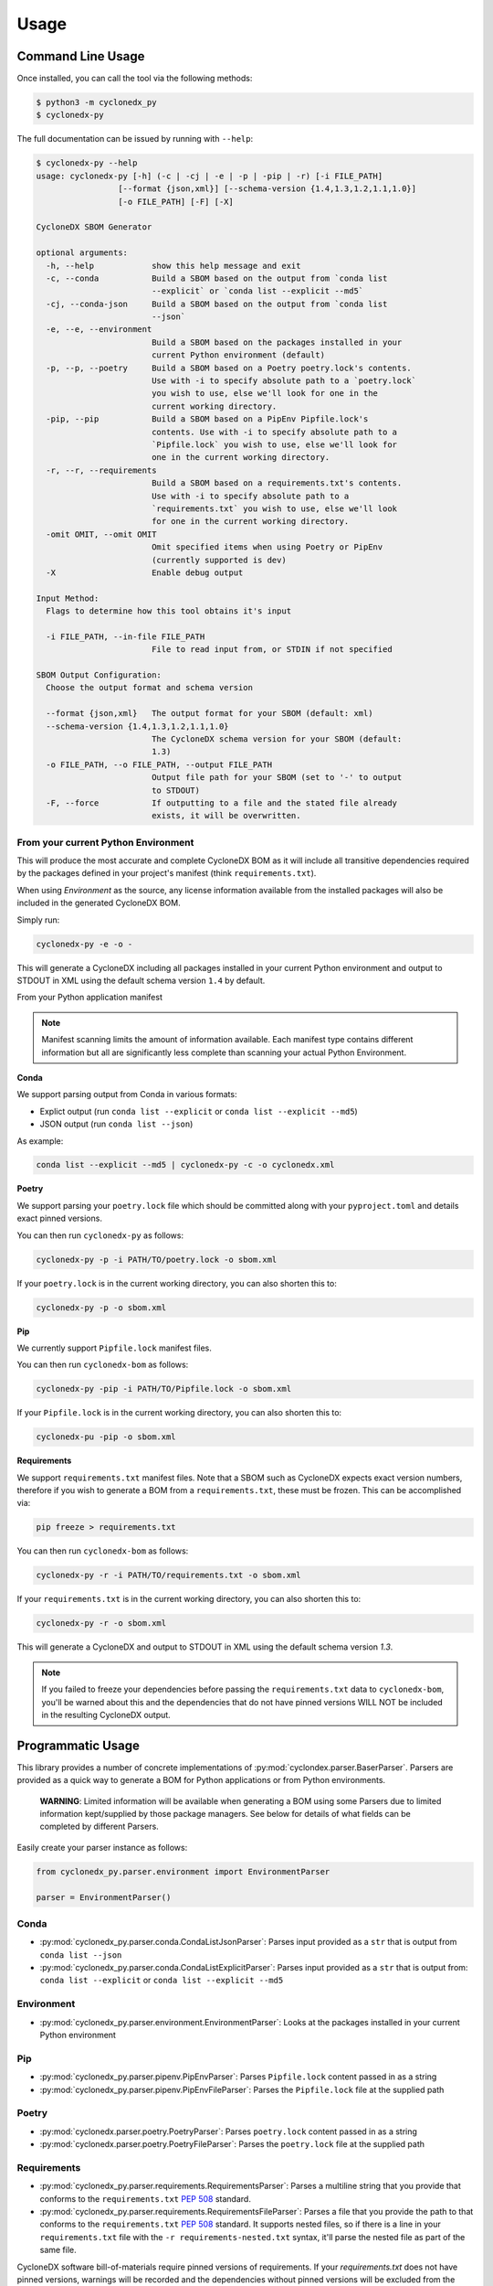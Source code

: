 Usage
=======

Command Line Usage
------------------

Once installed, you can call the tool via the following methods:

.. code-block:: bash

    $ python3 -m cyclonedx_py
    $ cyclonedx-py

The full documentation can be issued by running with ``--help``:

.. code-block:: bash

    $ cyclonedx-py --help
    usage: cyclonedx-py [-h] (-c | -cj | -e | -p | -pip | -r) [-i FILE_PATH]
                     [--format {json,xml}] [--schema-version {1.4,1.3,1.2,1.1,1.0}]
                     [-o FILE_PATH] [-F] [-X]

    CycloneDX SBOM Generator

    optional arguments:
      -h, --help            show this help message and exit
      -c, --conda           Build a SBOM based on the output from `conda list
                            --explicit` or `conda list --explicit --md5`
      -cj, --conda-json     Build a SBOM based on the output from `conda list
                            --json`
      -e, --e, --environment
                            Build a SBOM based on the packages installed in your
                            current Python environment (default)
      -p, --p, --poetry     Build a SBOM based on a Poetry poetry.lock's contents.
                            Use with -i to specify absolute path to a `poetry.lock`
                            you wish to use, else we'll look for one in the
                            current working directory.
      -pip, --pip           Build a SBOM based on a PipEnv Pipfile.lock's
                            contents. Use with -i to specify absolute path to a
                            `Pipfile.lock` you wish to use, else we'll look for
                            one in the current working directory.
      -r, --r, --requirements
                            Build a SBOM based on a requirements.txt's contents.
                            Use with -i to specify absolute path to a
                            `requirements.txt` you wish to use, else we'll look
                            for one in the current working directory.
      -omit OMIT, --omit OMIT
                            Omit specified items when using Poetry or PipEnv
                            (currently supported is dev)
      -X                    Enable debug output

    Input Method:
      Flags to determine how this tool obtains it's input

      -i FILE_PATH, --in-file FILE_PATH
                            File to read input from, or STDIN if not specified

    SBOM Output Configuration:
      Choose the output format and schema version

      --format {json,xml}   The output format for your SBOM (default: xml)
      --schema-version {1.4,1.3,1.2,1.1,1.0}
                            The CycloneDX schema version for your SBOM (default:
                            1.3)
      -o FILE_PATH, --o FILE_PATH, --output FILE_PATH
                            Output file path for your SBOM (set to '-' to output
                            to STDOUT)
      -F, --force           If outputting to a file and the stated file already
                            exists, it will be overwritten.

From your current Python Environment
~~~~~~~~~~~~~~~~~~~~~~~~~~~~~~~~~~~~

This will produce the most accurate and complete CycloneDX BOM as it will include all transitive dependencies required
by the packages defined in your project's manifest (think ``requirements.txt``).

When using *Environment* as the source, any license information available from the installed packages will also be
included in the generated CycloneDX BOM.

Simply run:

.. code-block:: bash

    cyclonedx-py -e -o -


This will generate a CycloneDX including all packages installed in your current Python environment and output to STDOUT
in XML using the default schema version ``1.4`` by default.

From your Python application manifest

.. note::

    Manifest scanning limits the amount of information available. Each manifest type contains different information
    but all are significantly less complete than scanning your actual Python Environment.


**Conda**

We support parsing output from Conda in various formats:

* Explict output (run ``conda list --explicit`` or ``conda list --explicit --md5``)
* JSON output (run ``conda list --json``)

As example:

.. code-block:: bash

    conda list --explicit --md5 | cyclonedx-py -c -o cyclonedx.xml

**Poetry**

We support parsing your ``poetry.lock`` file which should be committed along with your ``pyproject.toml`` and details
exact pinned versions.

You can then run ``cyclonedx-py`` as follows:

.. code-block:: bash

    cyclonedx-py -p -i PATH/TO/poetry.lock -o sbom.xml


If your ``poetry.lock`` is in the current working directory, you can also shorten this to:

.. code-block:: bash

    cyclonedx-py -p -o sbom.xml

**Pip**

We currently support ``Pipfile.lock`` manifest files.

You can then run ``cyclonedx-bom`` as follows:

.. code-block:: bash

    cyclonedx-py -pip -i PATH/TO/Pipfile.lock -o sbom.xml


If your ``Pipfile.lock`` is in the current working directory, you can also shorten this to:

.. code-block:: bash

    cyclonedx-pu -pip -o sbom.xml


**Requirements**

We support ``requirements.txt`` manifest files. Note that a SBOM such as CycloneDX expects exact version numbers,
therefore if you wish to generate a BOM from a ``requirements.txt``, these must be frozen. This can be accomplished via:

.. code-block:: bash

    pip freeze > requirements.txt


You can then run ``cyclonedx-bom`` as follows:

.. code-block:: bash

    cyclonedx-py -r -i PATH/TO/requirements.txt -o sbom.xml

If your ``requirements.txt`` is in the current working directory, you can also shorten this to:

.. code-block:: bash

    cyclonedx-py -r -o sbom.xml


This will generate a CycloneDX and output to STDOUT in XML using the default schema version `1.3`.

.. note::

    If you failed to freeze your dependencies before passing the ``requirements.txt`` data to ``cyclonedx-bom``,
    you'll be warned about this and the dependencies that do not have pinned versions WILL NOT be included in the
    resulting CycloneDX output.


Programmatic Usage
------------------

This library provides a number of concrete implementations of :py:mod:`cyclondex.parser.BaserParser`.
Parsers are provided as a quick way to generate a BOM for Python applications or from Python environments.

    **WARNING**: Limited information will be available when generating a BOM using some Parsers due to limited
    information kept/supplied by those package managers. See below for details of what fields can be completed by
    different Parsers.

Easily create your parser instance as follows:

.. code-block:: python

   from cyclonedx_py.parser.environment import EnvironmentParser

   parser = EnvironmentParser()

Conda
~~~~~

* :py:mod:`cyclonedx_py.parser.conda.CondaListJsonParser`: Parses input provided as a ``str`` that is output from
  ``conda list --json``
* :py:mod:`cyclonedx_py.parser.conda.CondaListExplicitParser`: Parses input provided as a ``str`` that is output from:
  ``conda list --explicit`` or ``conda list --explicit --md5``

Environment
~~~~~~~~~~~

* :py:mod:`cyclonedx_py.parser.environment.EnvironmentParser`: Looks at the packages installed in your current Python
  environment

Pip
~~~~~~~

* :py:mod:`cyclonedx_py.parser.pipenv.PipEnvParser`: Parses ``Pipfile.lock`` content passed in as a string
* :py:mod:`cyclonedx_py.parser.pipenv.PipEnvFileParser`: Parses the ``Pipfile.lock`` file at the supplied path

Poetry
~~~~~~

* :py:mod:`cyclonedx.parser.poetry.PoetryParser`: Parses ``poetry.lock`` content passed in as a string
* :py:mod:`cyclonedx.parser.poetry.PoetryFileParser`: Parses the ``poetry.lock`` file at the supplied path

Requirements
~~~~~~~~~~~~

* :py:mod:`cyclonedx_py.parser.requirements.RequirementsParser`: Parses a multiline string that you provide that conforms
  to the ``requirements.txt`` :pep:`508` standard.
* :py:mod:`cyclonedx_py.parser.requirements.RequirementsFileParser`: Parses a file that you provide the path to that conforms to the ``requirements.txt`` :pep:`508` standard.
  It supports nested files, so if there is a line in your ``requirements.txt`` file with the ``-r requirements-nested.txt`` syntax, it'll parse the nested file as part of the same file.

CycloneDX software bill-of-materials require pinned versions of requirements. If your `requirements.txt` does not have
pinned versions, warnings will be recorded and the dependencies without pinned versions will be excluded from the
generated CycloneDX. CycloneDX schemas (from version 1.0+) require a component to have a version when included in a
CycloneDX bill of materials (according to schema).

If you need to use a ``requirements.txt`` in your project that does not have pinned versions an acceptable workaround
might be to:

.. code-block:: bash

   pip install -r requirements.txt
   pip freeze > requirements-frozen.txt

You can then feed in the frozen requirements from ``requirements-frozen.txt`` `or` use the ``Environment`` parser once
you have installed your dependencies.

Parser Schema Support
---------------------

Different parsers support population of different information about your dependencies due to how information is
obtained and limitations of what information is available to each Parser. The sections below explain coverage as to what
information is obtained by each set of Parsers. It does NOT guarantee the information is output in the resulting
CycloneDX BOM document.

The below tables do not state whether specific schema versions support the attributes/items, just whether this library
does.

xPath is used to refer to data attributes according to the `Cyclone DX Specification`_.

``bom.components.component``
~~~~~~~~~~~~~~~~~~~~~~~~~~~~

+-------------------------+-------------------------------------------------------------------+
|                         | Parser Support                                                    |
| Data Path               +------------+-------------+------------+------------+--------------+
|                         | Conda      | Environment | Pip        | Poetry     | Requirements |
+=========================+============+=============+============+============+==============+
| ``.supplier``           | N          | N - Note 1  | N/A        | N/A        | N/A          |
+-------------------------+------------+-------------+------------+------------+--------------+
| ``.author``             | N          | Y - Note 1  | N/A        | N/A        | N/A          |
+-------------------------+------------+-------------+------------+------------+--------------+
| ``.publisher``          | N          | N - Note 1  | N/A        | N/A        | N/A          |
+-------------------------+------------+-------------+------------+------------+--------------+
| ``.group``              | N          | N           | N          | N          | N            |
+-------------------------+------------+-------------+------------+------------+--------------+
| ``.name``               | Y          | Y           | Y          | Y          | Y            |
+-------------------------+------------+-------------+------------+------------+--------------+
| ``.version``            | Y          | Y           | Y          | Y          | Y            |
+-------------------------+------------+-------------+------------+------------+--------------+
| ``.description``        | N          | N           | N/A        | N          | N/A          |
+-------------------------+------------+-------------+------------+------------+--------------+
| ``.scope``              | N          | N           | N/A        | N          | N/A          |
+-------------------------+------------+-------------+------------+------------+--------------+
| ``.hashes``             | Y - Note 2 | N/A         | Y - Note 3 | Y - Note 3 | N/A          |
+-------------------------+------------+-------------+------------+------------+--------------+
| ``.licenses``           | N          | Y - Note 1  | N/A        | N/A        | N/A          |
+-------------------------+------------+-------------+------------+------------+--------------+
| ``.copyright``          | N          | N - Note 1  | N/A        | N/A        | N/A          |
+-------------------------+------------+-------------+------------+------------+--------------+
| ``.cpe``                | N/A        | N/A         | N/A        | N/A        | N/A          |
+-------------------------+------------+-------------+------------+------------+--------------+
| ``.purl``               | Y          | Y           | Y          | Y          | Y            |
+-------------------------+------------+-------------+------------+------------+--------------+
| ``.swid``               | N/A        | N/A         | N/A        | N/A        | N/A          |
+-------------------------+------------+-------------+------------+------------+--------------+
| ``.modified``           | *Deprecated - not used*                                           |
+-------------------------+------------+-------------+------------+------------+--------------+
| ``.pedigree``           | N/A        | N/A         | N/A        | N/A        | N/A          |
+-------------------------+------------+-------------+------------+------------+--------------+
| ``.externalReferences`` | Y - Note 3 | N/A         | Y - Note 1 | Y - Note 1 | N/A          |
+-------------------------+------------+-------------+------------+------------+--------------+
| ``.properties``         | N/A        | N/A         | N/A        | N/A        | N/A          |
+-------------------------+------------+-------------+------------+------------+--------------+
| ``.components``         | N/A        | N/A         | N/A        | N/A        | N/A          |
+-------------------------+------------+-------------+------------+------------+--------------+
| ``.evidence``           | N/A        | N/A         | N/A        | N/A        | N/A          |
+-------------------------+------------+-------------+------------+------------+--------------+
| ``.releaseNotes``       | N/A        | N/A         | N/A        | N/A        | N/A          |
+-------------------------+------------+-------------+------------+------------+--------------+

    **Legend:**

    * **Y**: YES with any caveat states.
    * **N**: Not currently supported, but support believed to be possible.
    * **N/A**: Not supported and not deemed possible (i.e. the Parser would never be able to reliably determine this
      info).

**Notes**

1. If contained in the packaages ``METADATA``
2. MD5 hashses are available when using the ``CondaListExplicitParser`` with output from the
   conda command ``conda list --explicit --md5`` only
3. Python packages are regularly available as both ``.whl`` and ``.tar.gz`` packages. This means for that for a given
   package and version multiple artefacts are possible - which would mean multiple hashes are possible. CycloneDX
   supports only a single set of hashes identifying a single artefact at ``component.hashes``. To cater for this
   situation in Python, we add the hashes to `component.externalReferences`, as we cannot determine which package was
   actually obtained and installed to meet a given dependency.

.. _Cyclone DX Specification: https://cyclonedx.org/docs/latest
